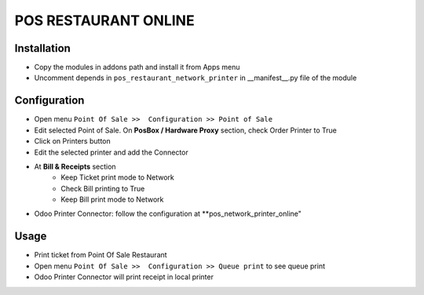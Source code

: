 =====================
POS RESTAURANT ONLINE
=====================

Installation
============

* Copy the modules in addons path and install it from Apps menu
* Uncomment depends in ``pos_restaurant_network_printer`` in __manifest__.py file of the module

Configuration
=============

* Open menu ``Point Of Sale >>  Configuration >> Point of Sale``
* Edit selected Point of Sale. On **PosBox / Hardware Proxy** section, check Order Printer to True
* Click on Printers button
* Edit the selected printer and add the Connector
* At **Bill & Receipts** section
    * Keep Ticket print mode to Network
    * Check Bill printing to True
    * Keep Bill print mode to Network
* Odoo Printer Connector: follow the configuration at **pos_network_printer_online"

Usage
=====

* Print ticket from Point Of Sale Restaurant
* Open menu ``Point Of Sale >>  Configuration >> Queue print`` to see queue print
* Odoo Printer Connector will print receipt in local printer


